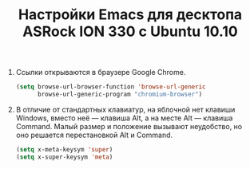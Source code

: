 #+TITLE: Настройки Emacs для десктопа ASRock ION 330 с Ubuntu 10.10
#+OPTIONS: H:3 num:nil toc:nil \n:nil @:t ::t |:t ^:t -:t f:t *:t TeX:t LaTeX:nil skip:nil d:t tags:not-in-toc
#+STARTUP: INDENT HIDESTARS

1. Ссылки открываются в браузере Google Chrome.

    #+begin_src emacs-lisp :tangle yes
    (setq browse-url-browser-function 'browse-url-generic
          browse-url-generic-program "chromium-browser")
    #+end_src

2. В отличие от стандартных клавиатур, на яблочной нет клавиши
   Windows, вместо неё — клавиша Alt, а на месте Alt — клавиша
   Command. Малый размер и положение вызывают неудобство, но оно
   решается перестановкой Alt и Command.

   #+begin_src emacs-lisp :tangle yes
   (setq x-meta-keysym 'super)
   (setq x-super-keysym 'meta)
   #+end_src
